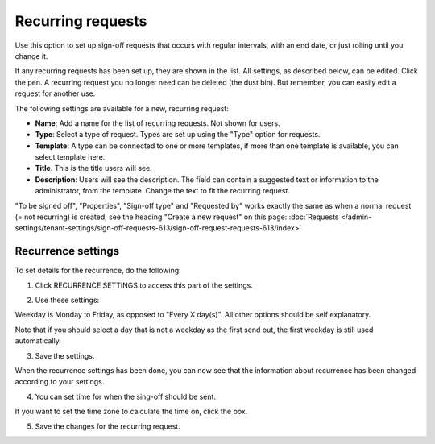 Recurring requests
========================

Use this option to set up sign-off requests that occurs with regular intervals, with an end date, or just rolling until you change it.

If any recurring requests has been set up, they are shown in the list. All settings, as described below, can be edited. Click the pen. A recurring request you no longer need can be deleted (the dust bin). But remember, you can easily edit a request for another use.

.. image:: recurring-requests-main-77.png

The following settings are available for a new, recurring request:

.. image:: recurring-requests-new-77.png

+ **Name**: Add a name for the list of recurring requests. Not shown for users.
+ **Type**: Select a type of request. Types are set up using the "Type" option for requests.
+ **Template**: A type can be connected to one or more templates, if more than one template is available, you can select template here.
+ **Title**. This is the title users will see.
+ **Description**: Users will see the description. The field can contain a suggested text or information to the administrator, from the template. Change the text to fit the recurring request.

"To be signed off", "Properties", "Sign-off type" and "Requested by" works exactly the same as when a normal request (= not recurring) is created, see the heading "Create a new request" on this page: :doc:`Requests </admin-settings/tenant-settings/sign-off-requests-613/sign-off-request-requests-613/index>` 

Recurrence settings
--------------------------
To set details for the recurrence, do the following:

1. Click RECURRENCE SETTINGS to access this part of the settings.

.. image:: recurring-requests-new-settings-click-77.png

2. Use these settings:

.. image:: recurring-requests-new-settings-77.png

Weekday is Monday to Friday, as opposed to "Every X day(s)". All other options should be self explanatory. 

Note that if you should select a day that is not a weekday as the first send out, the first weekday is still used automatically.

3. Save the settings.

When the recurrence settings has been done, you can now see that the information about recurrence has been changed according to your settings. 

.. image:: recurring-requests-new-settings-shown-77.png

4. You can set time for when the sing-off should be sent. 

If you want to set the time zone to calculate the time on, click the box.

.. image:: recurring-requests-new-settings-zone-77.png

 Default time is UTC, meaning that is what will be used if you don't select time zone. Also note the information that is shown for when the send will occur calculated on the time zone where you are.

5. Save the changes for the recurring request.

